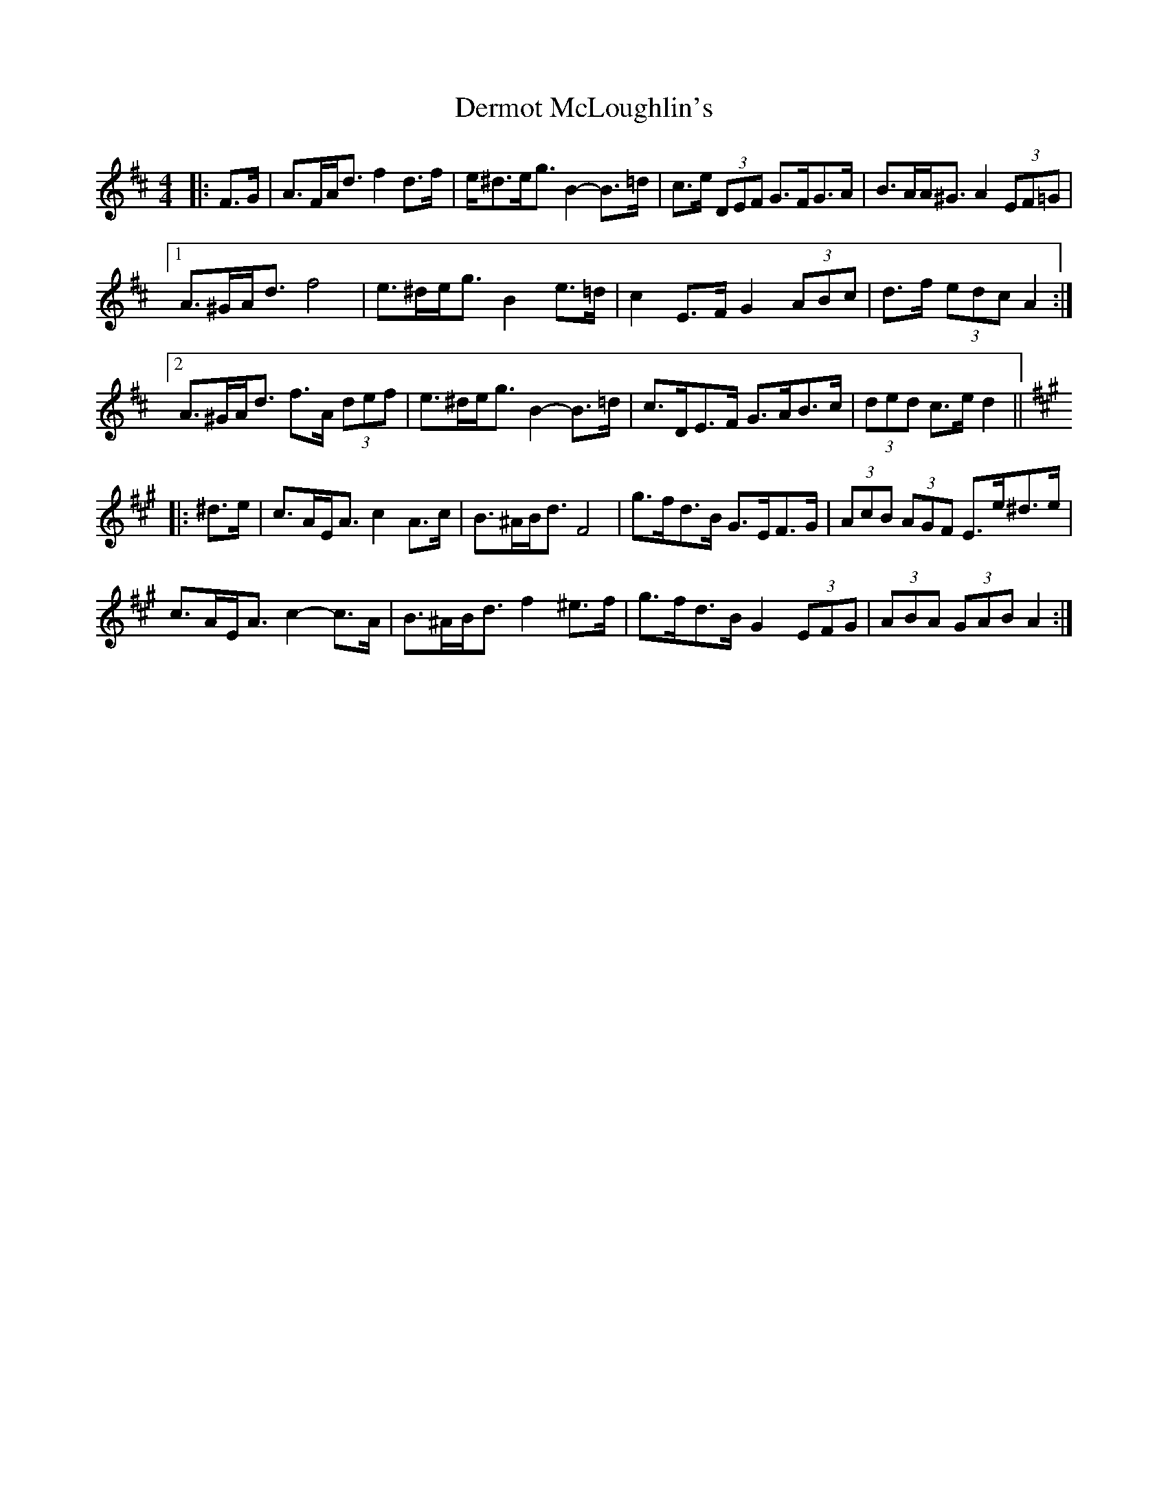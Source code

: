 X: 9874
T: Dermot McLoughlin's
R: barndance
M: 4/4
K: Dmajor
|:F>G|A>FA<d f2 d>f|e<^de<g B2- B>=d|c>e (3DEF G>FG>A|B>AA<^G A2 (3EF=G|
[1 A>^GA<d f4|e>^de<g B2 e>=d|c2 E>F G2 (3ABc|d>f (3edc A2:|
[2 A>^GA<d f>A (3def|e>^de<g B2- B>=d|c>DE>F G>AB>c|(3ded c>e d2||
K: Amaj
|:^d>e|c>AE<A c2 A>c|B>^AB<d F4|g>fd>B G>EF>G|(3AcB (3AGF E>e^d>e|
c>AE<A c2- c>A|B>^AB<d f2 ^e>f|g>fd>B G2 (3EFG|(3ABA (3GAB A2:|

